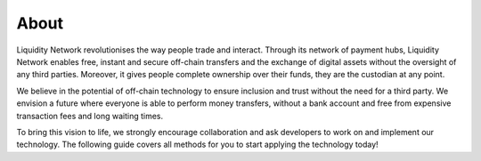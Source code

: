 
.. _header-n8733:

About
-----

Liquidity Network revolutionises the way people trade and interact. Through its network of payment hubs, Liquidity Network enables free, instant and secure off-chain transfers and the exchange of digital assets without the oversight of any third parties. Moreover, it gives people complete ownership over their funds, they are the custodian at any point.

We believe in the potential of off-chain technology to ensure inclusion and trust without the need for a third party. We envision a future where everyone is able to perform money transfers, without a bank account and free from expensive transaction fees and long waiting times.

To bring this vision to life, we strongly encourage collaboration and ask developers to work on and implement our technology. The following guide covers all methods for you to start applying the technology today!
